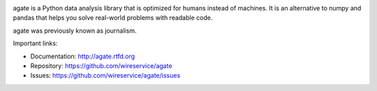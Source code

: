 .. image:: https://travis-ci.org/wireservice/agate.png
    :target: https://travis-ci.org/wireservice/agate
    :alt: Build status

.. image:: https://img.shields.io/pypi/dw/agate.svg
    :target: https://pypi.python.org/pypi/agate
    :alt: PyPI downloads

.. image:: https://img.shields.io/pypi/v/agate.svg
    :target: https://pypi.python.org/pypi/agate
    :alt: Version

.. image:: https://img.shields.io/pypi/l/agate.svg
    :target: https://pypi.python.org/pypi/agate
    :alt: License

.. image:: https://img.shields.io/pypi/pyversions/agate.svg
    :target: https://pypi.python.org/pypi/agate
    :alt: Support Python versions

agate is a Python data analysis library that is optimized for humans instead of machines. It is an alternative to numpy and pandas that helps you solve real-world problems with readable code.

agate was previously known as journalism.

Important links:

* Documentation:    http://agate.rtfd.org
* Repository:       https://github.com/wireservice/agate
* Issues:           https://github.com/wireservice/agate/issues
